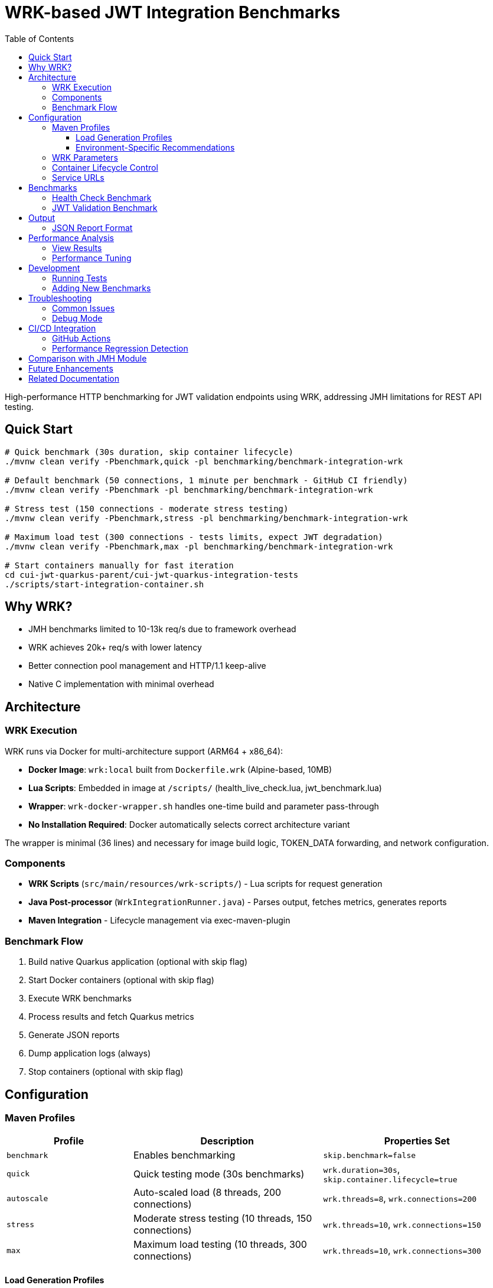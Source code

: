 = WRK-based JWT Integration Benchmarks
:toc: left
:toclevels: 3
:source-highlighter: highlight.js

High-performance HTTP benchmarking for JWT validation endpoints using WRK, addressing JMH limitations for REST API testing.

== Quick Start

[source,bash]
----
# Quick benchmark (30s duration, skip container lifecycle)
./mvnw clean verify -Pbenchmark,quick -pl benchmarking/benchmark-integration-wrk

# Default benchmark (50 connections, 1 minute per benchmark - GitHub CI friendly)
./mvnw clean verify -Pbenchmark -pl benchmarking/benchmark-integration-wrk

# Stress test (150 connections - moderate stress testing)
./mvnw clean verify -Pbenchmark,stress -pl benchmarking/benchmark-integration-wrk

# Maximum load test (300 connections - tests limits, expect JWT degradation)
./mvnw clean verify -Pbenchmark,max -pl benchmarking/benchmark-integration-wrk

# Start containers manually for fast iteration
cd cui-jwt-quarkus-parent/cui-jwt-quarkus-integration-tests
./scripts/start-integration-container.sh
----

== Why WRK?

* JMH benchmarks limited to 10-13k req/s due to framework overhead
* WRK achieves 20k+ req/s with lower latency
* Better connection pool management and HTTP/1.1 keep-alive
* Native C implementation with minimal overhead

== Architecture

=== WRK Execution

WRK runs via Docker for multi-architecture support (ARM64 + x86_64):

* **Docker Image**: `wrk:local` built from `Dockerfile.wrk` (Alpine-based, 10MB)
* **Lua Scripts**: Embedded in image at `/scripts/` (health_live_check.lua, jwt_benchmark.lua)
* **Wrapper**: `wrk-docker-wrapper.sh` handles one-time build and parameter pass-through
* **No Installation Required**: Docker automatically selects correct architecture variant

The wrapper is minimal (36 lines) and necessary for image build logic, TOKEN_DATA forwarding, and network configuration.

=== Components

* **WRK Scripts** (`src/main/resources/wrk-scripts/`) - Lua scripts for request generation
* **Java Post-processor** (`WrkIntegrationRunner.java`) - Parses output, fetches metrics, generates reports
* **Maven Integration** - Lifecycle management via exec-maven-plugin

=== Benchmark Flow

1. Build native Quarkus application (optional with skip flag)
2. Start Docker containers (optional with skip flag)
3. Execute WRK benchmarks
4. Process results and fetch Quarkus metrics
5. Generate JSON reports
6. Dump application logs (always)
7. Stop containers (optional with skip flag)

== Configuration

=== Maven Profiles

[cols="2,3,3", options="header"]
|===
|Profile
|Description
|Properties Set

|`benchmark`
|Enables benchmarking
|`skip.benchmark=false`

|`quick`
|Quick testing mode (30s benchmarks)
|`wrk.duration=30s`, `skip.container.lifecycle=true`

|`autoscale`
|Auto-scaled load (8 threads, 200 connections)
|`wrk.threads=8`, `wrk.connections=200`

|`stress`
|Moderate stress testing (10 threads, 150 connections)
|`wrk.threads=10`, `wrk.connections=150`

|`max`
|Maximum load testing (10 threads, 300 connections)
|`wrk.threads=10`, `wrk.connections=300`
|===

==== Load Generation Profiles

The load generation profiles are designed based on performance investigation results:

* **Default (5t/50c)**: Optimal baseline for CI and local development - excellent performance with P90 < 6ms
* **Autoscale (8t/200c)**: High load for development machines - tests moderate degradation
* **Stress (10t/150c)**: Moderate stress testing - balanced performance without severe degradation
* **Max (10t/300c)**: Maximum capacity testing - expect severe JWT validation degradation (P90 ~46ms)

==== Environment-Specific Recommendations

[cols="2,2,2,3", options="header"]
|===
|Environment
|CPU Cores
|Recommended Profile
|Expected Performance

|GitHub Actions
|2-4 vCPU
|Default (50 connections)
|Health: 37K ops/s (P90 2.5ms), JWT: 16K ops/s (P90 5.8ms)

|Local Development (typical)
|8-10 cores
|`-Pstress` (150 connections)
|Health: 50K ops/s (P90 7ms), JWT: 17K ops/s (P90 23ms)

|Local Development (high-end)
|10+ cores
|`-Pautoscale` (200 connections)
|Health: 50K ops/s (P90 9ms), JWT: 17K ops/s (P90 31ms)

|Stress Testing
|10+ cores
|`-Pmax` (300 connections)
|Health: 46K ops/s (P90 15ms), JWT: 16K ops/s (P90 46ms - degraded)
|===

Example usage:
[source,bash]
----
# Quick 30-second benchmarks (assumes containers are running)
./mvnw clean verify -Pbenchmark,quick -pl benchmarking/benchmark-integration-wrk

# Auto-scaled load for local development
./mvnw clean verify -Pbenchmark,autoscale -pl benchmarking/benchmark-integration-wrk

# Stress test with high load
./mvnw clean verify -Pbenchmark,stress -pl benchmarking/benchmark-integration-wrk

# Custom duration with specific profile
./mvnw clean verify -Pbenchmark,autoscale -Dwrk.duration=60s -pl benchmarking/benchmark-integration-wrk

# CI-friendly configuration (GitHub Actions)
./mvnw clean verify -Pbenchmark -pl benchmarking/benchmark-integration-wrk
----

=== WRK Parameters

[source,xml]
----
<wrk.duration>60s</wrk.duration>          <!-- Test duration (default: 1 minute, quick: 30s) -->
<wrk.threads>5</wrk.threads>              <!-- Number of threads (default: 5) -->
<wrk.connections>50</wrk.connections>     <!-- Concurrent connections (default: 50) -->
<wrk.timeout>2s</wrk.timeout>             <!-- Request timeout -->
<wrk.latency>true</wrk.latency>           <!-- Record latency distribution -->
----

=== Container Lifecycle Control

The `skip.container.lifecycle` property optimizes benchmark iteration:

[cols="2,3,3", options="header"]
|===
|Property Value
|Behavior
|Use Case

|`false` (default)
|Full lifecycle: build, start, stop containers
|CI/CD, first run, clean environment

|`true`
|Skip container operations, only run benchmarks
|Fast iteration, containers already running
|===

=== Service URLs

[source,xml]
----
<integration.service.url>https://localhost:10443</integration.service.url>
<keycloak.url>https://localhost:1443</keycloak.url>
<quarkus.metrics.url>https://localhost:10443</quarkus.metrics.url>
----

== Benchmarks

=== Health Check Benchmark

* **Endpoint**: `/q/health/live`
* **Script**: `health_check.lua`
* **Purpose**: Baseline performance without authentication
* **Expected**: 20,000+ req/s, <1ms latency

=== JWT Validation Benchmark

* **Endpoint**: `/api/v1/jwt/extract`
* **Script**: `jwt_benchmark.lua`
* **Purpose**: Real JWT processing performance
* **Expected**: 15,000+ req/s, 1-2ms latency

== Output

Results in `target/benchmark-results/`:

[cols="2,3", options="header"]
|===
|File
|Description

|`wrk-health-output.txt`
|Raw WRK output for health endpoint

|`wrk-health-results.json`
|Processed JSON report for health benchmark

|`wrk-jwt-output.txt`
|Raw WRK output for JWT endpoint

|`wrk-jwt-results.json`
|Processed JSON report for JWT benchmark

|`quarkus-logs.txt`
|Application logs from benchmark run
|===

=== JSON Report Format

[source,json]
----
{
  "timestamp": "2025-01-22T10:30:00Z",
  "benchmarkType": "wrk-integration",
  "serviceUrl": "https://localhost:10443",
  "performance": {
    "requests_per_second": 24184.90,
    "latency_avg_ms": 0.88,
    "total_requests": 365242,
    "duration_seconds": 15.10,
    "errors": 0
  },
  "systemMetrics": {
    // Quarkus metrics data
  }
}
----

== Performance Analysis

=== View Results

[source,bash]
----
# Check raw WRK output
cat target/benchmark-results/wrk-health-output.txt

# Analyze JSON reports
jq '.performance' target/benchmark-results/wrk-health-results.json

# Compare runs
diff <(jq '.performance' baseline/wrk-jwt-results.json) \
     <(jq '.performance' target/benchmark-results/wrk-jwt-results.json)
----

=== Performance Tuning

.Optimal Settings (Based on Performance Investigation)
[NOTE]
====
* **Threads**: 5 (balanced for typical systems)
* **Connections**: 50 (optimal performance without degradation)
* **Duration**:
  - Quick mode: 30s (fast iteration)
  - Default: 60s (balanced results)
* **Timeout**: 2s (local testing)

**Performance Profile at 50 Connections:**
* Health endpoint: P90 2.5ms, 37K ops/s
* JWT validation: P90 5.8ms, 16K ops/s, CPU 75%
====

.Performance Degradation at High Load
[WARNING]
====
JWT validation becomes CPU-bound at high connection counts:

* **100 connections**: P90 15ms, CPU 87% - degradation begins
* **150 connections**: P90 23ms, CPU 82% - moderate stress
* **200 connections**: P90 31ms, CPU 82% - severe degradation
* **300 connections**: P90 46ms, CPU 81% - critical degradation

Health checks scale better but also degrade at 300 connections (P90 15ms vs 2.5ms at 50 connections).

**Recommendation**: Use default (50 connections) for CI/CD and regular testing. Use stress/max profiles only for capacity planning.
====

== Development

=== Running Tests

[source,bash]
----
# Unit tests for WRK result parser
./mvnw test -pl benchmarking/benchmark-integration-wrk

# Integration test with containers
./mvnw verify -Pbenchmark -pl benchmarking/benchmark-integration-wrk
----

=== Adding New Benchmarks

1. Create Lua script in `src/main/resources/wrk-scripts/`
2. Add Maven execution:

[source,xml]
----
<execution>
    <id>run-wrk-custom-benchmark</id>
    <phase>integration-test</phase>
    <goals><goal>exec</goal></goals>
    <configuration>
        <skip>${skip.benchmark}</skip>
        <executable>wrk</executable>
        <arguments>
            <argument>-t${wrk.threads}</argument>
            <argument>-c${wrk.connections}</argument>
            <argument>-d${wrk.duration}</argument>
            <argument>--timeout</argument>
            <argument>${wrk.timeout}</argument>
            <argument>--latency</argument>
            <argument>-s</argument>
            <argument>${wrk.script.dir}/custom.lua</argument>
            <argument>${integration.service.url}/api/custom</argument>
        </arguments>
        <outputFile>${wrk.results.dir}/wrk-custom-output.txt</outputFile>
    </configuration>
</execution>
----

3. Add post-processing execution for results

== Troubleshooting

=== Common Issues

[cols="2,3,2", options="header"]
|===
|Issue
|Cause
|Solution

|WRK not found
|Not installed
|`brew install wrk` (macOS)

|High latency (>10ms)
|Connection pool saturation
|Reduce connections: `-Dwrk.connections=10`

|Container startup fails
|Port conflict or Docker issue
|Check ports 10443, 1443 are free

|Missing Keycloak URL error
|System property not set
|Fixed in pom.xml, update module

|Timeout errors
|Service not ready
|Increase warmup time or check logs
|===

=== Debug Mode

[source,bash]
----
# Verbose Maven output
./mvnw clean verify -Pbenchmark -X -pl benchmarking/benchmark-integration-wrk

# Monitor containers
docker compose logs -f

# Check service health
curl -k https://localhost:10443/q/health
curl -k https://localhost:1443/realms/benchmark
----

== CI/CD Integration

=== GitHub Actions

[source,yaml]
----
- name: Install WRK
  run: |
    sudo apt-get update
    sudo apt-get install -y wrk

- name: Run WRK Benchmarks
  run: |
    ./mvnw clean verify -Pbenchmark \
      -pl benchmarking/benchmark-integration-wrk \
      -DskipTests

- name: Archive Results
  uses: actions/upload-artifact@v3
  with:
    name: wrk-benchmark-results
    path: benchmarking/benchmark-integration-wrk/target/benchmark-results/
----

=== Performance Regression Detection

[source,bash]
----
#!/bin/bash
BASELINE_RPS=$(jq '.performance.requests_per_second' baseline/wrk-jwt-results.json)
CURRENT_RPS=$(jq '.performance.requests_per_second' target/benchmark-results/wrk-jwt-results.json)

if (( $(echo "$CURRENT_RPS < $BASELINE_RPS * 0.9" | bc -l) )); then
  echo "Performance regression detected: ${CURRENT_RPS} < ${BASELINE_RPS} * 0.9"
  exit 1
fi
----

== Comparison with JMH Module

[cols="2,2,2", options="header"]
|===
|Aspect
|benchmark-integration-wrk (WRK)
|benchmark-integration-quarkus (JMH)

|Max throughput
|20k+ req/s
|10-13k req/s

|Latency accuracy
|Sub-millisecond
|Limited by JMH overhead

|Setup complexity
|Simple (WRK + Lua)
|Complex (JMH framework)

|Report format
|JSON + raw text
|JMH JSON + badges

|Best for
|HTTP endpoint testing
|Detailed JVM analysis
|===

== Future Enhancements

* [ ] JWT token generation with proper authentication
* [ ] Request body variations and payload testing
* [ ] WebSocket performance benchmarking
* [ ] Grafana dashboard integration
* [ ] Distributed load testing support
* [ ] Automatic performance regression alerts

== Related Documentation

* link:../doc/README.adoc[Main Documentation Hub]
* link:../benchmark-integration-quarkus/README.adoc[JMH Integration Benchmarks]
* link:../benchmark-library/README.adoc[Library Benchmarks]
* link:../../cui-jwt-quarkus-parent/cui-jwt-quarkus-integration-tests/README.adoc[Integration Test Infrastructure]